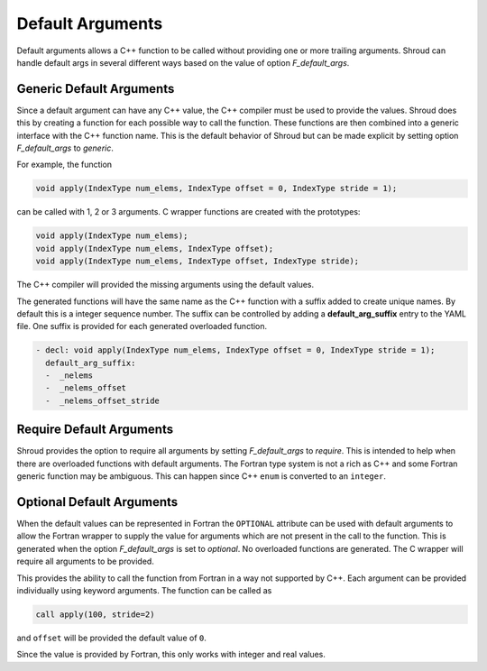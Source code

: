 .. Copyright (c) 2017-2022, Lawrence Livermore National Security, LLC and
   other Shroud Project Developers.
   See the top-level COPYRIGHT file for details.

   SPDX-License-Identifier: (BSD-3-Clause)

.. _DefaultArguments:

Default Arguments
=================

Default arguments allows a C++ function to be called without providing
one or more trailing arguments. Shroud can handle default args in
several different ways based on the value of option *F_default_args*.

Generic Default Arguments
-------------------------

Since a default argument can have any C++ value, the C++ compiler must
be used to provide the values. Shroud does this by creating a function
for each possible way to call the function. These functions are then
combined into a generic interface with the C++ function name.
This is the default behavior of Shroud but can be made explicit
by setting option *F_default_args* to *generic*.

For example, the function

.. code-block:: c++

    void apply(IndexType num_elems, IndexType offset = 0, IndexType stride = 1);

can be called with 1, 2 or 3 arguments. C wrapper functions are
created with the prototypes:

.. code-block:: c++

    void apply(IndexType num_elems);
    void apply(IndexType num_elems, IndexType offset);
    void apply(IndexType num_elems, IndexType offset, IndexType stride);

The C++ compiler will provided the missing arguments using the default
values.

The generated functions will have the same name as the C++ function
with a suffix added to create unique names.  By default this is a
integer sequence number. The suffix can be controlled by adding a
**default_arg_suffix** entry to the YAML file. One suffix is provided
for each generated overloaded function.

.. code-block:: yaml

    - decl: void apply(IndexType num_elems, IndexType offset = 0, IndexType stride = 1);
      default_arg_suffix:
      -  _nelems
      -  _nelems_offset
      -  _nelems_offset_stride



Require Default Arguments
-------------------------

Shroud provides the option to require all arguments by setting
*F_default_args* to *require*.  This is intended to help when there
are overloaded functions with default arguments.  The Fortran type
system is not a rich as C++ and some Fortran generic function may be
ambiguous. This can happen since C++ ``enum`` is converted to an
``integer``.


Optional Default Arguments
--------------------------

When the default values can be represented in Fortran the ``OPTIONAL``
attribute can be used with default arguments to allow the Fortran
wrapper to supply the value for arguments which are not present in the
call to the function.  This is generated when the option
*F_default_args* is set to *optional*.
No overloaded functions are generated.
The C wrapper will require all arguments to be provided.

This provides the ability to call the function from Fortran in a way
not supported by C++.  Each argument can be provided individually
using keyword arguments.  The function can be called as

.. code-block:: fortran

    call apply(100, stride=2)

and ``offset`` will be provided the default value of ``0``.

.. XXX Python also support keyword arguments.

Since the value is provided by Fortran, this only works with
integer and real values.

.. XXX logical/bool and strings are not working yet.

